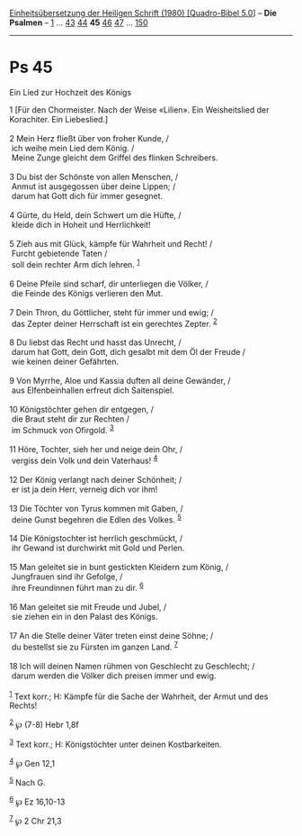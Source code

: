 :PROPERTIES:
:ID:       6a0d48a9-f18e-42a3-9e63-ecb04d0ae26d
:END:
<<navbar>>
[[../index.html][Einheitsübersetzung der Heiligen Schrift (1980)
[Quadro-Bibel 5.0]]] -- *Die Psalmen* -- [[file:Ps_1.html][1]] ...
[[file:Ps_43.html][43]] [[file:Ps_44.html][44]] *45*
[[file:Ps_46.html][46]] [[file:Ps_47.html][47]] ...
[[file:Ps_150.html][150]]

--------------

* Ps 45
  :PROPERTIES:
  :CUSTOM_ID: ps-45
  :END:

<<verses>>

<<v1>>
**** Ein Lied zur Hochzeit des Königs
     :PROPERTIES:
     :CUSTOM_ID: ein-lied-zur-hochzeit-des-königs
     :END:
1 [Für den Chormeister. Nach der Weise «Lilien». Ein Weisheitslied der
Korachiter. Ein Liebeslied.]\\
\\

<<v2>>
2 Mein Herz fließt über von froher Kunde, /\\
 ich weihe mein Lied dem König. /\\
 Meine Zunge gleicht dem Griffel des flinken Schreibers.\\
\\

<<v3>>
3 Du bist der Schönste von allen Menschen, /\\
 Anmut ist ausgegossen über deine Lippen; /\\
 darum hat Gott dich für immer gesegnet.\\
\\

<<v4>>
4 Gürte, du Held, dein Schwert um die Hüfte, /\\
 kleide dich in Hoheit und Herrlichkeit!\\
\\

<<v5>>
5 Zieh aus mit Glück, kämpfe für Wahrheit und Recht! /\\
 Furcht gebietende Taten /\\
 soll dein rechter Arm dich lehren. ^{[[#fn1][1]]}\\
\\

<<v6>>
6 Deine Pfeile sind scharf, dir unterliegen die Völker, /\\
 die Feinde des Königs verlieren den Mut.\\
\\

<<v7>>
7 Dein Thron, du Göttlicher, steht für immer und ewig; /\\
 das Zepter deiner Herrschaft ist ein gerechtes Zepter. ^{[[#fn2][2]]}\\
\\

<<v8>>
8 Du liebst das Recht und hasst das Unrecht, /\\
 darum hat Gott, dein Gott, dich gesalbt mit dem Öl der Freude /\\
 wie keinen deiner Gefährten.\\
\\

<<v9>>
9 Von Myrrhe, Aloe und Kassia duften all deine Gewänder, /\\
 aus Elfenbeinhallen erfreut dich Saitenspiel.\\
\\

<<v10>>
10 Königstöchter gehen dir entgegen, /\\
 die Braut steht dir zur Rechten /\\
 im Schmuck von Ofirgold. ^{[[#fn3][3]]}\\
\\

<<v11>>
11 Höre, Tochter, sieh her und neige dein Ohr, /\\
 vergiss dein Volk und dein Vaterhaus! ^{[[#fn4][4]]}\\
\\

<<v12>>
12 Der König verlangt nach deiner Schönheit; /\\
 er ist ja dein Herr, verneig dich vor ihm!\\
\\

<<v13>>
13 Die Töchter von Tyrus kommen mit Gaben, /\\
 deine Gunst begehren die Edlen des Volkes. ^{[[#fn5][5]]}\\
\\

<<v14>>
14 Die Königstochter ist herrlich geschmückt, /\\
 ihr Gewand ist durchwirkt mit Gold und Perlen.\\
\\

<<v15>>
15 Man geleitet sie in bunt gestickten Kleidern zum König, /\\
 Jungfrauen sind ihr Gefolge, /\\
 ihre Freundinnen führt man zu dir. ^{[[#fn6][6]]}\\
\\

<<v16>>
16 Man geleitet sie mit Freude und Jubel, /\\
 sie ziehen ein in den Palast des Königs.\\
\\

<<v17>>
17 An die Stelle deiner Väter treten einst deine Söhne; /\\
 du bestellst sie zu Fürsten im ganzen Land. ^{[[#fn7][7]]}\\
\\

<<v18>>
18 Ich will deinen Namen rühmen von Geschlecht zu Geschlecht; /\\
 darum werden die Völker dich preisen immer und ewig.\\
\\

^{[[#fnm1][1]]} Text korr.; H: Kämpfe für die Sache der Wahrheit, der
Armut und des Rechts!

^{[[#fnm2][2]]} ℘ (7-8) Hebr 1,8f

^{[[#fnm3][3]]} Text korr.; H: Königstöchter unter deinen Kostbarkeiten.

^{[[#fnm4][4]]} ℘ Gen 12,1

^{[[#fnm5][5]]} Nach G.

^{[[#fnm6][6]]} ℘ Ez 16,10-13

^{[[#fnm7][7]]} ℘ 2 Chr 21,3
